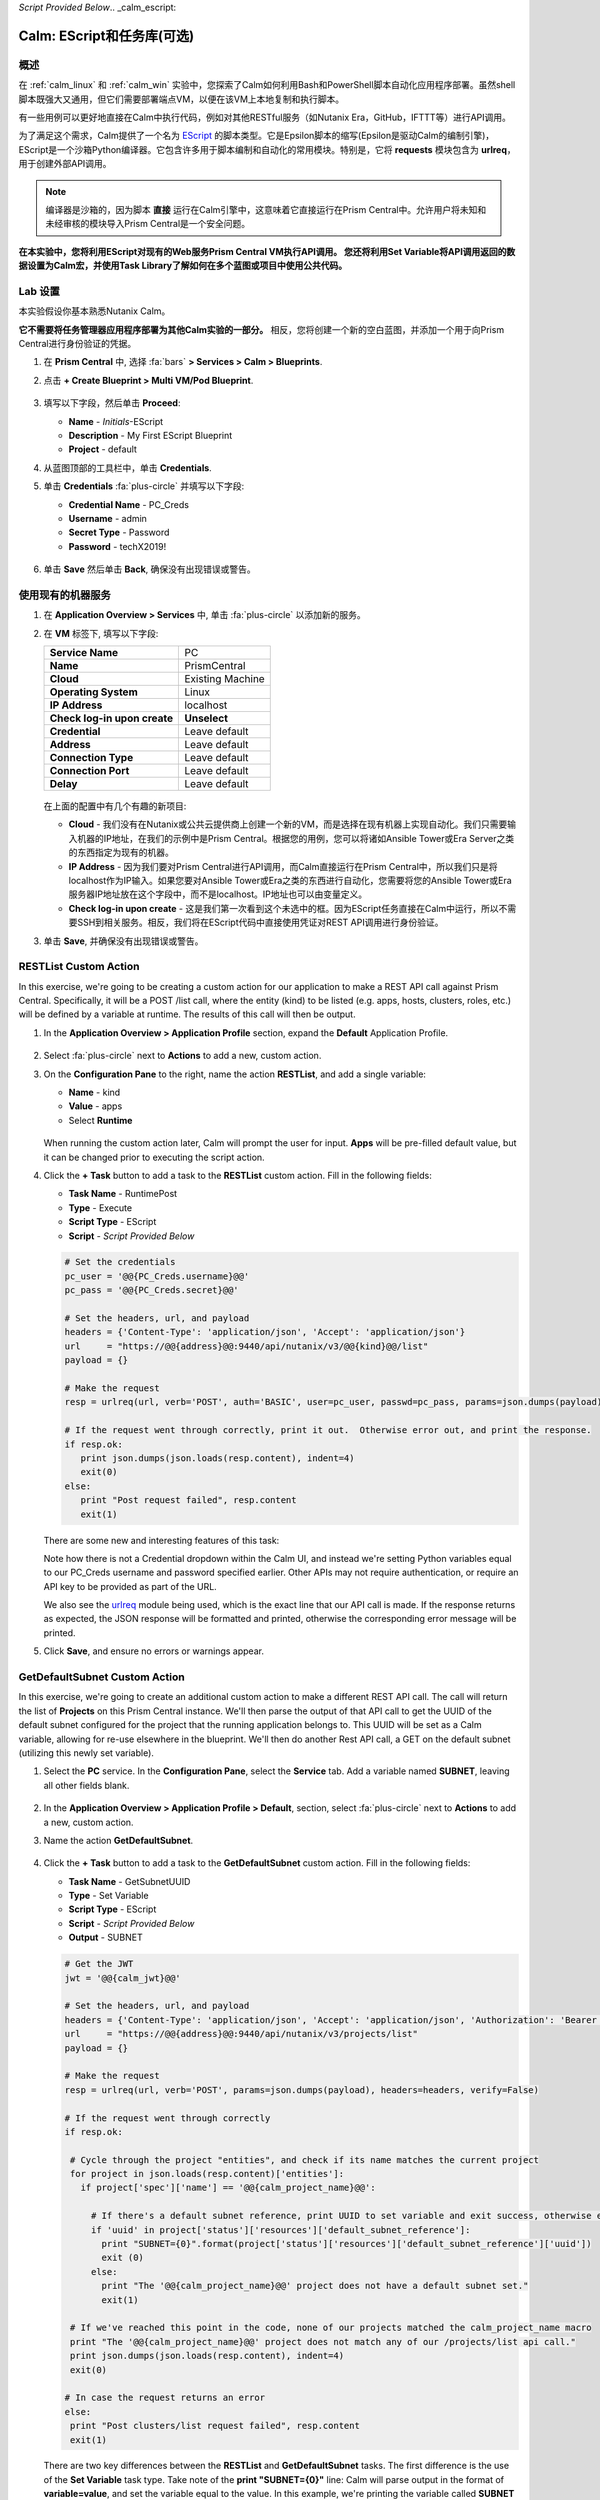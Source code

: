 *Script Provided Below*.. _calm_escript:

-----------------------------------------
Calm: EScript和任务库(可选)
-----------------------------------------

概述
++++++++

在 :ref:`calm_linux` 和 :ref:`calm_win` 实验中，您探索了Calm如何利用Bash和PowerShell脚本自动化应用程序部署。虽然shell脚本既强大又通用，但它们需要部署端点VM，以便在该VM上本地复制和执行脚本。

有一些用例可以更好地直接在Calm中执行代码，例如对其他RESTful服务（如Nutanix Era，GitHub，IFTTT等）进行API调用。

为了满足这个需求，Calm提供了一个名为 `EScript <https://portal.nutanix.com/#/page/docs/details?targetId=Nutanix-Calm-Admin-Operations-Guide-v250:nuc-supported-escript-modules-functions-c.html>`_ 的脚本类型。它是Epsilon脚本的缩写(Epsilon是驱动Calm的编制引擎)，EScript是一个沙箱Python编译器。它包含许多用于脚本编制和自动化的常用模块。特别是，它将 **requests** 模块包含为 **urlreq**，用于创建外部API调用。

.. note::

  编译器是沙箱的，因为脚本 **直接** 运行在Calm引擎中，这意味着它直接运行在Prism Central中。允许用户将未知和未经审核的模块导入Prism Central是一个安全问题。

**在本实验中，您将利用EScript对现有的Web服务Prism Central VM执行API调用。 您还将利用Set Variable将API调用返回的数据设置为Calm宏，并使用Task Library了解如何在多个蓝图或项目中使用公共代码。**

Lab 设置
+++++++++

本实验假设你基本熟悉Nutanix Calm。

**它不需要将任务管理器应用程序部署为其他Calm实验的一部分。** 相反，您将创建一个新的空白蓝图，并添加一个用于向Prism Central进行身份验证的凭据。

#. 在 **Prism Central** 中, 选择 :fa:`bars` **> Services > Calm > Blueprints**.

#. 点击 **+ Create Blueprint > Multi VM/Pod Blueprint**.

   .. figure:: images/create_blueprint.png

#. 填写以下字段，然后单击 **Proceed**:

   - **Name** - *Initials*\ -EScript
   - **Description** - My First EScript Blueprint
   - **Project** - default

#. 从蓝图顶部的工具栏中，单击 **Credentials**.

#. 单击 **Credentials** :fa:`plus-circle` 并填写以下字段:

   - **Credential Name** - PC_Creds
   - **Username** - admin
   - **Secret Type** - Password
   - **Password** - techX2019!

   .. figure:: images/credentials.png

#. 单击 **Save** 然后单击 **Back**, 确保没有出现错误或警告。

使用现有的机器服务
+++++++++++++++++++++++++++++++

#. 在 **Application Overview > Services** 中, 单击 :fa:`plus-circle` 以添加新的服务。

#. 在 **VM** 标签下, 填写以下字段:

   +------------------------------+------------------+
   | **Service Name**             | PC               |
   +------------------------------+------------------+
   | **Name**                     | PrismCentral     |
   +------------------------------+------------------+
   | **Cloud**                    | Existing Machine |
   +------------------------------+------------------+
   | **Operating System**         | Linux            |
   +------------------------------+------------------+
   | **IP Address**               | localhost        |
   +------------------------------+------------------+
   | **Check log-in upon create** | **Unselect**     |
   +------------------------------+------------------+
   | **Credential**               | Leave default    |
   +------------------------------+------------------+
   | **Address**                  | Leave default    |
   +------------------------------+------------------+
   | **Connection Type**          | Leave default    |
   +------------------------------+------------------+
   | **Connection Port**          | Leave default    |
   +------------------------------+------------------+
   | **Delay**                    | Leave default    |
   +------------------------------+------------------+

   .. figure:: images/existing_machine.png

   在上面的配置中有几个有趣的新项目:

   - **Cloud** - 我们没有在Nutanix或公共云提供商上创建一个新的VM，而是选择在现有机器上实现自动化。我们只需要输入机器的IP地址，在我们的示例中是Prism Central。根据您的用例，您可以将诸如Ansible Tower或Era Server之类的东西指定为现有的机器。

   - **IP Address** - 因为我们要对Prism Central进行API调用，而Calm直接运行在Prism Central中，所以我们只是将localhost作为IP输入。如果您要对Ansible Tower或Era之类的东西进行自动化，您需要将您的Ansible Tower或Era服务器IP地址放在这个字段中，而不是localhost。IP地址也可以由变量定义。

   - **Check log-in upon create** - 这是我们第一次看到这个未选中的框。因为EScript任务直接在Calm中运行，所以不需要SSH到相关服务。相反，我们将在EScript代码中直接使用凭证对REST API调用进行身份验证。

#. 单击 **Save**, 并确保没有出现错误或警告。

RESTList Custom Action
++++++++++++++++++++++

In this exercise, we're going to be creating a custom action for our application to make a REST API call against Prism Central. Specifically, it will be a POST /list call, where the entity (kind) to be listed (e.g. apps, hosts, clusters, roles, etc.) will be defined by a variable at runtime. The results of this call will then be output.

#. In the **Application Overview > Application Profile** section, expand the **Default** Application Profile.

   .. figure:: images/addaction.png

#. Select :fa:`plus-circle` next to **Actions** to add a new, custom action.

#. On the **Configuration Pane** to the right, name the action **RESTList**, and add a single variable:

   - **Name** - kind
   - **Value** - apps
   - Select **Runtime**

   .. figure:: images/restlist.png

   When running the custom action later, Calm will prompt the user for input. **Apps** will be pre-filled default value, but it can be changed prior to executing the script action.

#. Click the **+ Task** button to add a task to the **RESTList** custom action.  Fill in the following fields:

   - **Task Name** - RuntimePost
   - **Type** - Execute
   - **Script Type** - EScript
   - **Script** - *Script Provided Below*

   .. code-block:: python

     # Set the credentials
     pc_user = '@@{PC_Creds.username}@@'
     pc_pass = '@@{PC_Creds.secret}@@'

     # Set the headers, url, and payload
     headers = {'Content-Type': 'application/json', 'Accept': 'application/json'}
     url     = "https://@@{address}@@:9440/api/nutanix/v3/@@{kind}@@/list"
     payload = {}

     # Make the request
     resp = urlreq(url, verb='POST', auth='BASIC', user=pc_user, passwd=pc_pass, params=json.dumps(payload), headers=headers)

     # If the request went through correctly, print it out.  Otherwise error out, and print the response.
     if resp.ok:
        print json.dumps(json.loads(resp.content), indent=4)
        exit(0)
     else:
        print "Post request failed", resp.content
        exit(1)

   .. figure:: images/runtime_post.png

   There are some new and interesting features of this task:

   Note how there is not a Credential dropdown within the Calm UI, and instead we're setting Python variables equal to our PC_Creds username and password specified earlier. Other APIs may not require authentication, or require an API key to be provided as part of the URL.

   We also see the `urlreq <https://portal.nutanix.com/#/page/docs/details?targetId=Nutanix-Calm-Admin-Operations-Guide-v250:nuc-supported-escript-modules-functions-c.html>`_ module being used, which is the exact line that our API call is made. If the response returns as expected, the JSON response will be formatted and printed, otherwise the corresponding error message will be printed.

#. Click **Save**, and ensure no errors or warnings appear.

GetDefaultSubnet Custom Action
++++++++++++++++++++++++++++++

In this exercise, we're going to create an additional custom action to make a different REST API call. The call will return the list of **Projects** on this Prism Central instance.  We'll then parse the output of that API call to get the UUID of the default subnet configured for the project that the running application belongs to.  This UUID will be set as a Calm variable, allowing for re-use elsewhere in the blueprint.  We'll then do another Rest API call, a GET on the default subnet (utilizing this newly set variable).

#. Select the **PC** service. In the **Configuration Pane**, select the **Service** tab. Add a variable named **SUBNET**, leaving all other fields blank.

   .. figure:: images/subnet_variable.png

#. In the **Application Overview > Application Profile > Default**, section, select :fa:`plus-circle` next to **Actions** to add a new, custom action.

#. Name the action **GetDefaultSubnet**.

   .. figure:: images/get_default_subnet.png

#. Click the **+ Task** button to add a task to the **GetDefaultSubnet** custom action.  Fill in the following fields:

   - **Task Name** - GetSubnetUUID
   - **Type** - Set Variable
   - **Script Type** - EScript
   - **Script** - *Script Provided Below*
   - **Output** - SUBNET

   .. code-block:: python

     # Get the JWT
     jwt = '@@{calm_jwt}@@'

     # Set the headers, url, and payload
     headers = {'Content-Type': 'application/json', 'Accept': 'application/json', 'Authorization': 'Bearer {}'.format(jwt)}
     url     = "https://@@{address}@@:9440/api/nutanix/v3/projects/list"
     payload = {}

     # Make the request
     resp = urlreq(url, verb='POST', params=json.dumps(payload), headers=headers, verify=False)

     # If the request went through correctly
     if resp.ok:

      # Cycle through the project "entities", and check if its name matches the current project
      for project in json.loads(resp.content)['entities']:
        if project['spec']['name'] == '@@{calm_project_name}@@':

          # If there's a default subnet reference, print UUID to set variable and exit success, otherwise error out
          if 'uuid' in project['status']['resources']['default_subnet_reference']:
            print "SUBNET={0}".format(project['status']['resources']['default_subnet_reference']['uuid'])
            exit (0)
          else:
            print "The '@@{calm_project_name}@@' project does not have a default subnet set."
            exit(1)

      # If we've reached this point in the code, none of our projects matched the calm_project_name macro
      print "The '@@{calm_project_name}@@' project does not match any of our /projects/list api call."
      print json.dumps(json.loads(resp.content), indent=4)
      exit(0)

     # In case the request returns an error
     else:
      print "Post clusters/list request failed", resp.content
      exit(1)

   .. figure:: images/get_subnet_uuid.png

   There are two key differences between the **RESTList** and **GetDefaultSubnet** tasks. The first difference is the use of the **Set Variable** task type. Take note of the **print "SUBNET={0}"** line: Calm will parse output in the format of **variable=value**, and set the variable equal to the value.  In this example, we're printing the variable called **SUBNET** is equal to the UUID of the "default_subnet_reference" field in the initial API call response. In the **Output** field below the Script body, we must paste in the variable name for Calm to set the variable appropriately. The variable must already be defined in the Calm blueprint, whether globally, or in this case, as a variable local to the **PC** service.

   The second difference is that the **PC_Cred** credential was not used to authorize the API call against Prism Central. Instead, we're using a `JSON Web Token <https://en.wikipedia.org/wiki/JSON_Web_Token>`_ provided by the built-in **calm_jwt** macro.

#. Click the **+ Task** button again to add a second task to the **GetDefaultSubnet** custom action.  Fill in the following fields:

   - **Task Name** - GetSubnetInfo
   - **Type** - Execute
   - **Script Type** - EScript
   - **Script** - *Script Provided Below*

   .. code-block:: python

     # Get the JWT
     jwt = '@@{calm_jwt}@@'

     # Set the headers, url, and payload
     headers = {'Content-Type': 'application/json', 'Accept': 'application/json', 'Authorization': 'Bearer {}'.format(jwt)}
     url     = "https://@@{address}@@:9440/api/nutanix/v3/subnets/@@{SUBNET}@@"
     payload = {}

     # Make the request
     resp = urlreq(url, verb='GET', params=json.dumps(payload), headers=headers, verify=False)

     # If the request went through correctly, print it out.  Otherwise error out, and print the response.
     if resp.ok:
        print json.dumps(json.loads(resp.content), indent=4)
        exit(0)
     else:
        print "Get request failed", resp.content
        exit(1)

   In this task we're dynamically returning details about the default subnet using a GET API call and the **SUBNET** UUID variable returned by the previous task.

   .. figure:: images/get_subnet_info.png

#. Click **Save**, and ensure no errors or warnings appear.

Running the Custom Actions
++++++++++++++++++++++++++

#. **Launch** the blueprint. Name the application *Initials*\ **-RestCalls**, and then click **Create**.

   The **Create** task should complete quickly, as no VMs are being provisioned or Package Install scripts being run.

#. Once the application reaches **Running** status, select the **Manage** tab.

   .. figure:: images/app_create.png

#. Next, run the **RESTList** action by clicking its :fa:`play` icon. A new window appears displaying the **kind** variable and default **apps** value. Click **Run**.

   .. figure:: images/apps_run.png

#. In the output on the right pane, maximize the **RuntimePost** task, and view the API output. The output pane can be toggled by clicking the :fa:`eye` icon. Maximize the output/script window to make viewing easier. As expected, the script returns a JSON body with an array describing each launched application in Calm.

   .. figure:: images/apps_run2.png

#. Run the **RESTList** action again, altering the value to another `Prism Central API entity <https://developer.nutanix.com/reference/prism_central/v3/>`_, such as **images**, **clusters**, **hosts**, or **vms**.

#. Finally, run the **GetDefaultSubnet** action. Expand both the **GetSubnetUUID** and **GetSubnetInfo** tasks, reviewing the output for each task. What is the name and VLAN id of your default subnet?

   .. figure:: images/GetDefaultSubnet.png

   .. figure:: images/GetDefaultSubnet2.png

Publishing to the Task Library
++++++++++++++++++++++++++++++

Tasks such as common API calls, package installations for common services, domain joins, etc. can be broadly applicable to multiple blueprints. These tasks can be used without leveraging third party tools or manually copying and pasting scripts by instead publishing into the Task Library, Calm's central repository for code re-use.

#. Open your *Initials*\ **-EScript** blueprint in the Blueprint Editor.

#. In the **Application Overview > Application Profile** pane, select the **RESTList** action.

#. Select the **RuntimeList** task to open the task in the **Configuration Pane**.

#. Click **Publish to Library**.

#. In the **Publish Task** window, make the following changes:

   - **Name** - *Initials* Prism Central Runtime List
   - Replace **address** with **Prism_Central_IP**

   .. figure:: images/publish_task.png

#. Click **Apply** and note that the original **address** macro was replaced with **Prism_Central_IP** in the script window. Replacing macro names allows you to be more generic or descriptive to increase task portability.

#. Click **Publish**.

#. Open the **Task Library** in the sidebar.  Select your published task. By default, the task will be available to the project from which it was originally published, but you can specify additional projects with which to share the task.

Takeaways
+++++++++

What are the key things you should know about **Nutanix Calm**?

- The task library allows commonly used operations to be written once and reused over and over again.  As time goes on more objects will be integrated into the task library, from Nutanix-provided common tasks to entire service objects

- Calm 2.7 introduced the HTTP task, allowing the most common use of Escript to be more easily implemented (sending API calls)

- In addition to being able to use Bash and Powershell scripts, Nutanix Calm can use EScript, which is a sandboxed Python interpreter, to provide application lifecycle management.

- EScript tasks are run directly within the Calm engine, rather than being executed on the remote machine.

- Shell, Powershell, and EScript tasks can all be utilized to set a variable based on script output.  That variable can then be used in other portions of the blueprint.

- The Task Library allows for publishing of commonly used tasks into a central repository, giving the ability to share these scripts across Projects and Blueprints.


.. |proj-icon| image:: ../images/projects_icon.png
.. |mktmgr-icon| image:: ../images/marketplacemanager_icon.png
.. |mkt-icon| image:: ../images/marketplace_icon.png
.. |bp-icon| image:: ../images/blueprints_icon.png
.. |blueprints| image:: images/blueprints.png
.. |applications| image:: images/blueprints.png
